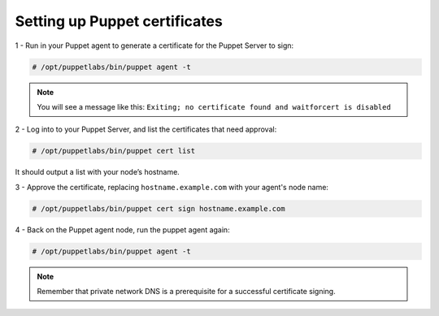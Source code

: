 .. Copyright (C) 2018 Wazuh, Inc.

.. _setup_puppet_certificates:

Setting up Puppet certificates
=================================

1 - Run in your Puppet agent to generate a certificate for the Puppet Server to sign:

.. code-block:: console

   # /opt/puppetlabs/bin/puppet agent -t

.. note:: 

   You will see a message like this:  ``Exiting; no certificate found and waitforcert is disabled``

2 - Log into to your Puppet Server, and list the certificates that need approval:

.. code-block:: console

   # /opt/puppetlabs/bin/puppet cert list

It should output a list with your node’s hostname.

3 - Approve the certificate, replacing ``hostname.example.com`` with your agent's node name:

.. code-block:: console

   # /opt/puppetlabs/bin/puppet cert sign hostname.example.com

4 - Back on the Puppet agent node, run the puppet agent again:

.. code-block:: console

   # /opt/puppetlabs/bin/puppet agent -t

.. note:: Remember that private network DNS is a prerequisite for a successful certificate signing.
